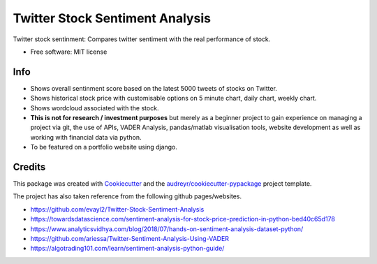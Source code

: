 =============
Twitter Stock Sentiment Analysis
=============


Twitter stock sentinment: Compares twitter sentiment with the real performance of stock.


* Free software: MIT license

Info
--------

* Shows overall sentinment score based on the latest 5000 tweets of stocks on Twitter.
* Shows historical stock price with customisable options on 5 minute chart, daily chart, weekly chart.
* Shows wordcloud associated with the stock.
* **This is not for research / investment purposes** but merely as a beginner project to gain experience on managing a project via git, the use of APIs, VADER Analysis, pandas/matlab visualisation tools, website development as well as working with financial data via python.
* To be featured on a portfolio website using django.

Credits
-------

This package was created with Cookiecutter_ and the `audreyr/cookiecutter-pypackage`_ project template.

The project has also taken reference from the following github pages/websites.

* https://github.com/evayl2/Twitter-Stock-Sentiment-Analysis
* https://towardsdatascience.com/sentiment-analysis-for-stock-price-prediction-in-python-bed40c65d178
* https://www.analyticsvidhya.com/blog/2018/07/hands-on-sentiment-analysis-dataset-python/
* https://github.com/ariessa/Twitter-Sentiment-Analysis-Using-VADER
* https://algotrading101.com/learn/sentiment-analysis-python-guide/

.. _Cookiecutter: https://github.com/audreyr/cookiecutter
.. _`audreyr/cookiecutter-pypackage`: https://github.com/audreyr/cookiecutter-pypackage
